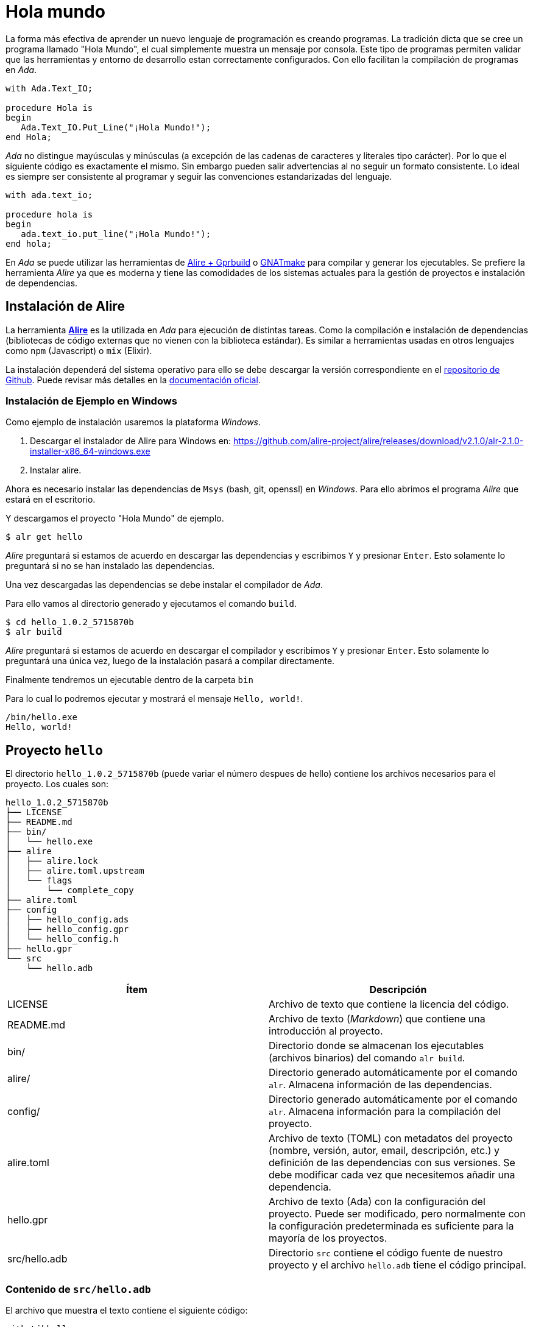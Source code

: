 = Hola mundo

La forma más efectiva de aprender un nuevo lenguaje de programación es creando programas.
La tradición dicta que se cree un programa llamado "Hola Mundo", el cual simplemente
muestra un mensaje por consola. Este tipo de programas permiten validar que las 
herramientas y entorno de desarrollo estan correctamente configurados. Con ello facilitan
la compilación de programas en _Ada_.

[source, ada]
----
with Ada.Text_IO;

procedure Hola is
begin
   Ada.Text_IO.Put_Line("¡Hola Mundo!");
end Hola;
----

_Ada_ no distingue mayúsculas y minúsculas (a excepción de las cadenas de caracteres y literales tipo carácter). Por lo que el siguiente código es exactamente el mismo.
Sin embargo pueden salir advertencias al no seguir un formato consistente. Lo ideal es siempre
ser consistente al programar y seguir las convenciones estandarizadas del lenguaje.

[source, ada]
----
with ada.text_io;

procedure hola is
begin
   ada.text_io.put_line("¡Hola Mundo!");
end hola;
----

En _Ada_ se puede utilizar las herramientas de https://alire.ada.dev/[Alire + Gprbuild] o https://gcc.gnu.org/onlinedocs/gnat_ugn/Getting-Started-with-GNAT.html[GNATmake] para compilar y generar los ejecutables. Se prefiere la herramienta _Alire_  ya que es moderna y tiene las comodidades de los sistemas actuales para la gestión de proyectos e instalación de dependencias.

== Instalación de Alire

La herramienta https://alire.ada.dev/[*Alire*] es la utilizada en _Ada_ para ejecución de distintas tareas.
Como la compilación e instalación de dependencias (bibliotecas de código externas que no vienen 
con la biblioteca estándar). Es similar a herramientas usadas en otros lenguajes como 
`npm` (Javascript) o `mix` (Elixir).

La instalación dependerá del sistema operativo para ello se debe descargar la versión
correspondiente en el https://github.com/alire-project/alire/releases[repositorio de Github].
Puede revisar más detalles en la https://alire.ada.dev/docs/#installation[documentación oficial].

=== Instalación de Ejemplo en Windows

Como ejemplo de instalación usaremos la plataforma _Windows_.

. Descargar el instalador de Alire para Windows en: https://github.com/alire-project/alire/releases/download/v2.1.0/alr-2.1.0-installer-x86_64-windows.exe
. Instalar alire.

Ahora es necesario instalar las dependencias de `Msys` (bash, git, openssl) en _Windows_.
Para ello abrimos el programa _Alire_ que estará en el escritorio.

Y descargamos el proyecto "Hola Mundo" de ejemplo.

[source, bash]
----
$ alr get hello
----

_Alire_ preguntará si estamos de acuerdo en descargar las dependencias
y escribimos `Y` y presionar `Enter`. Esto solamente lo preguntará
si no se han instalado las dependencias.

Una vez descargadas las dependencias se debe instalar el compilador de _Ada_.

Para ello vamos al directorio generado y ejecutamos el comando `build`.

[source, bash]
----
$ cd hello_1.0.2_5715870b
$ alr build
----

_Alire_ preguntará si estamos de acuerdo en descargar el compilador
y escribimos `Y` y presionar `Enter`. Esto solamente lo preguntará
una única vez, luego de la instalación pasará a compilar directamente.

Finalmente tendremos un ejecutable dentro de la carpeta `bin`

Para lo cual lo podremos ejecutar y mostrará el mensaje `Hello, world!`.

[source, batch]
----
/bin/hello.exe
Hello, world!
----

== Proyecto `hello`

El directorio `hello_1.0.2_5715870b` (puede variar el número despues de hello) contiene
los archivos necesarios para el proyecto. Los cuales son:

[source, text]
----
hello_1.0.2_5715870b
├── LICENSE
├── README.md
├── bin/
│   └── hello.exe
├── alire
│   ├── alire.lock
│   ├── alire.toml.upstream
│   └── flags
│       └── complete_copy
├── alire.toml
├── config
│   ├── hello_config.ads
│   ├── hello_config.gpr
│   └── hello_config.h
├── hello.gpr
└── src
    └── hello.adb
----

|====
|Ítem| Descripción

|LICENSE | Archivo de texto que contiene la licencia del código.
|README.md | Archivo de texto (_Markdown_) que contiene una introducción al proyecto.
|bin/ | Directorio donde se almacenan los ejecutables (archivos binarios) del comando `alr build`.
|alire/ | Directorio generado automáticamente por el comando `alr`. Almacena información de las dependencias.
|config/ | Directorio generado automáticamente por el comando `alr`. Almacena información para la compilación del proyecto.
|alire.toml| Archivo de texto (TOML) con metadatos del proyecto (nombre, versión, autor, email, descripción, etc.) y definición de las dependencias con sus versiones. Se debe modificar cada vez que necesitemos añadir una dependencia.
|hello.gpr| Archivo de texto (Ada) con la configuración del proyecto. Puede ser modificado, pero normalmente con la configuración predeterminada es suficiente para la mayoría de los proyectos.
|src/hello.adb| Directorio `src` contiene el código fuente de nuestro proyecto y el archivo `hello.adb` tiene el código principal.
|====

=== Contenido de `src/hello.adb`

El archivo que muestra el texto contiene el siguiente código:

[source, ada]
----
with Libhello;

procedure Hello is

begin
   Libhello.Hello_World;
end Hello;
----

Como se puede apreciar con la instrucción `with Libhello;` está importando una biblioteca externa llamada `Libhello`.
Luego esta llamando al procedimiento `Hello_World` en la línea `Libhello.Hello_World;`.

La biblioteca `Libhello` esta establecida como dependencia en el archivo `alire.toml`.

[source, toml]
----
# ...
[[depends-on]]
libhello = "^1.0"
----

=== Contenido de `libhello` 

Si vamos al https://github.com/alire-project/libhello[repositorio de la dependencia]. Se puede revisar
el contenido del archivo `src/libhello.adb`. 

[source, ada, linenums]
----
with Ada.Text_IO;

package body Libhello is

   -----------------
   -- Hello_World --
   -----------------

   procedure Hello_World is
      use Ada.Text_IO;
   begin
      Put_Line ("Hello, world!");
   end Hello_World;

end Libhello;
----


Para no sobre complicar solamente se explicará las siguientes líneas:

|====
| Línea | Descripción 

| `with Ada.Text_IO;` | Permite usar la biblioteca de imprimir texto estándar como `Put_Line`.
| `package body Libhello is` | Define el contenido del paquete Libhello, es decir sus funciones y procedimientos que estarán disponibles para ser usados por otros programas.
| `-- Hello_World` | Es un comentario. El compilador ignorará toda la línea desde `--` hasta el final de línea.
| `procedure Hello_World is` | Se define el cuerpo de un procedimiento llamado `Hello_World`.
| `use Ada.Text_IO;` | Trae al contexto actual las funciones y procedimientos de `Text_IO`, permitiendo llamarlos directamente sin su ruta completa (`Ada.Text_IO.Put_line`);
| `Put_Line ("Hello, world!");` | Muestra el mensaje `Hello, world!` en la consola.
|====

[NOTE]
====
Ésta separación entre una biblioteca de acciones y un código que la usa es una buena práctica de ingeniería de software, 
separando las capas de funcionalidad, datos y presentación. Acá puede parecer innecesario, más ha servido
como ejemplo sobre como añadir dependencias a un proyecto.
====

=== Tipos de Archivo

Como se pudo apreciar en el proyecto `hello` se puede tener distintos tipos de archivo
para un proyecto de _Ada_.

|====
|Tipo| Descripción

|*.gpr | Archivo de definición de proyecto. Utiliza un lenguaje similar a _Ada_ para la configuración.
|*.adb | Archivo de implementación (_Ada Body_). Contiene el código a ejecutar en un proyecto.
|*.ads | Archivo de especificación (_Ada Specification_). Contiene la especificación de los procedimientos (entre otros exportables) que podrán ser usados públicamente. Normalmente asociados a bibliotecas.
|====
